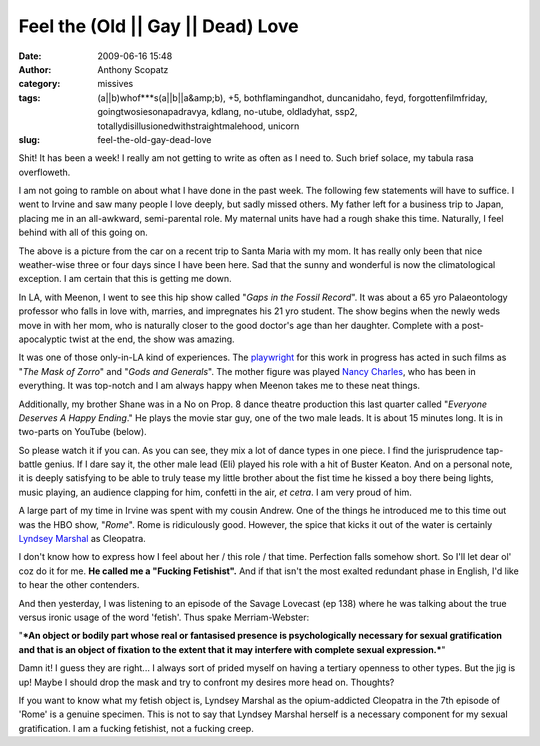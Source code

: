 Feel the (Old || Gay || Dead) Love
##################################
:date: 2009-06-16 15:48
:author: Anthony Scopatz
:category: missives
:tags: (a||b)whof***s(a||b||a&amp;b), +5, bothflamingandhot, duncanidaho, feyd, forgottenfilmfriday, goingtwosiesonapadravya, kdlang, no-utube, oldladyhat, ssp2, totallydisillusionedwithstraightmalehood, unicorn
:slug: feel-the-old-gay-dead-love

Shit! It has been a week! I really am not getting to write as often as I
need to. Such brief solace, my tabula rasa overfloweth.

I am not going to ramble on about what I have done in the past week. The
following few statements will have to suffice. I went to Irvine and saw
many people I love deeply, but sadly missed others. My father left for a
business trip to Japan, placing me in an all-awkward, semi-parental
role. My maternal units have had a rough shake this time. Naturally, I
feel behind with all of this going on.

|image0|

The above is a picture from the car on a recent trip to Santa Maria with
my mom. It has really only been that nice weather-wise three or four
days since I have been here. Sad that the sunny and wonderful is now the
climatological exception. I am certain that this is getting me down.

In LA, with Meenon, I went to see this hip show called "*Gaps in the
Fossil Record*\ ". It was about a 65 yro Palaeontology professor who
falls in love with, marries, and impregnates his 21 yro student. The
show begins when the newly weds move in with her mom, who is naturally
closer to the good doctor's age than her daughter. Complete with a
post-apocalyptic twist at the end, the show was amazing.

It was one of those only-in-LA kind of experiences. The `playwright`_
for this work in progress has acted in such films as "*The Mask of
Zorro*\ " and "*Gods and Generals*\ ". The mother figure was played
`Nancy Charles`_, who has been in everything. It was top-notch and I am
always happy when Meenon takes me to these neat things.

Additionally, my brother Shane was in a No on Prop. 8 dance theatre
production this last quarter called "*Everyone Deserves A Happy
Ending*." He plays the movie star guy, one of the two male leads. It is
about 15 minutes long. It is in two-parts on YouTube (below).

So please watch it if you can. As you can see, they mix a lot of dance
types in one piece. I find the jurisprudence tap-battle genius. If I
dare say it, the other male lead (Eli) played his role with a hit of
Buster Keaton. And on a personal note, it is deeply satisfying to be
able to truly tease my little brother about the fist time he kissed a
boy there being lights, music playing, an audience clapping for him,
confetti in the air, *et cetra*. I am very proud of him.

A large part of my time in Irvine was spent with my cousin Andrew. One
of the things he introduced me to this time out was the HBO show,
"*Rome*\ ". Rome is ridiculously good. However, the spice that kicks it
out of the water is certainly `Lyndsey Marshal`_ as Cleopatra.

I don't know how to express how I feel about her / this role / that
time. Perfection falls somehow short. So I'll let dear ol' coz do it for
me. **He called me a "Fucking Fetishist".** And if that isn't the most
exalted redundant phase in English, I'd like to hear the other
contenders.

And then yesterday, I was listening to an episode of the Savage Lovecast
(ep 138) where he was talking about the true versus ironic usage of the
word 'fetish'. Thus spake Merriam-Webster:

"***An object or bodily part whose real or fantasised presence is
psychologically necessary for sexual gratification and that is an object
of fixation to the extent that it may interfere with complete sexual
expression.***\ "

Damn it! I guess they are right... I always sort of prided myself on
having a tertiary openness to other types. But the jig is up! Maybe I
should drop the mask and try to confront my desires more head on.
Thoughts?

If you want to know what my fetish object is, Lyndsey Marshal as the
opium-addicted Cleopatra in the 7th episode of 'Rome' is a genuine
specimen. This is not to say that Lyndsey Marshal herself is a necessary
component for my sexual gratification. I am a fucking fetishist, not a
fucking creep.

.. _playwright: http://www.imdb.com/name/nm0504762/
.. _Nancy Charles: http://www.imdb.com/name/nm0153108/
.. _Lyndsey Marshal: http://www.imdb.com/name/nm1203457/

.. |image0| image:: http://lh6.ggpht.com/_KFdIKJVlj1w/Si781-4cmYI/AAAAAAAAA9s/ovdZim77hBs/s400/CA1.jpg
